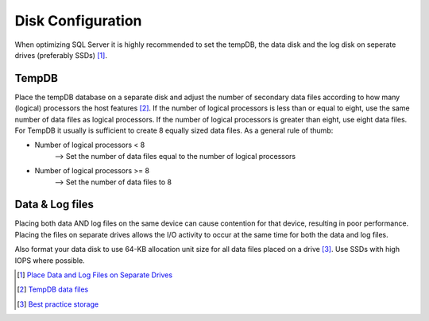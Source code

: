 Disk Configuration
==================

When optimizing SQL Server it is highly recommended to set the tempDB, the data disk and the log disk on seperate drives (preferably SSDs) [#]_. 

TempDB
------
Place the tempDB database on a separate disk and adjust the number of secondary data files according to how many (logical) processors the host features [#]_. If the number of logical processors is less than or equal to eight, use the same number of data files as logical processors. If the number of logical processors is greater than eight, use eight data files. For TempDB it usually is sufficient to create 8 equally sized data files. As a general rule of thumb:

- Number of logical processors < 8 
    --> Set the number of data files equal to the number of logical processors

- Number of logical processors >= 8
    --> Set the number of data files to 8 

Data & Log files
----------------
Placing both data AND log files on the same device can cause contention for that device, resulting in poor performance. Placing the files on separate drives allows the I/O activity to occur at the same time for both the data and log files.

Also format your data disk to use 64-KB allocation unit size for all data files placed on a drive [#]_. Use SSDs with high IOPS where possible.


.. [#] `Place Data and Log Files on Separate Drives <https://docs.microsoft.com/en-us/sql/relational-databases/policy-based-management/place-data-and-log-files-on-separate-drives?view=sql-server-ver15>`_
.. [#] `TempDB data files <https://docs.microsoft.com/en-us/sql/relational-databases/databases/tempdb-database?view=sql-server-ver15#physical-properties-of-tempdb-in-sql-server>`_
.. [#] `Best practice storage <https://docs.microsoft.com/en-us/azure/azure-sql/virtual-machines/windows/performance-guidelines-best-practices-storage>`_